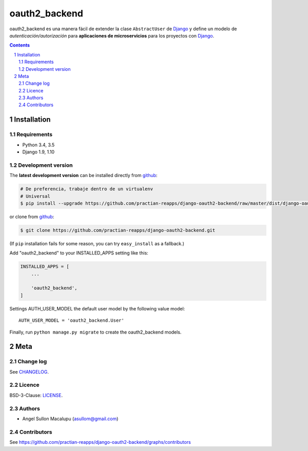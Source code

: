 ########################################
oauth2_backend
########################################

.. class:: no-web

    oauth2_backend es una manera fácil de extender la clase ``AbstractUser`` de `Django`_ y define un modelo de *autenticación/autorización* para **aplicaciones de microservicios** para los proyectos con `Django`_.



    .. image:: https://github.com/practian-reapps/django-oauth2-backend/blob/master/docs/media/a2-arquitectura_de_micoservicios.png
        :alt: oauth2_backend
        :width: 100%
        :align: center

    .. image:: https://github.com/practian-reapps/django-oauth2-backend/blob/master/docs/media/a1-ejemplo_de_arquitectura_de_micoservicios.png
        :alt: oauth2_backend compared to cURL
        :width: 100%
        :align: center



.. contents::

.. section-numbering::

.. raw:: pdf

   PageBreak oneColumn


============
Installation
============

--------------
Requirements
--------------

* Python 3.4, 3.5
* Django 1.9, 1.10



-------------------
Development version
-------------------


The **latest development version** can be installed directly from github_:

.. code-block:: bash

    # De preferencia, trabaje dentro de un virtualenv
    # Universal
    $ pip install --upgrade https://github.com/practian-reapps/django-oauth2-backend/raw/master/dist/django-oauth2-backend-0.1.zip

or clone from github_:

.. code-block:: bash

    $ git clone https://github.com/practian-reapps/django-oauth2-backend.git

(If ``pip`` installation fails for some reason, you can try ``easy_install`` as a fallback.)



Add "oauth2_backend" to your INSTALLED_APPS setting like this:

.. code-block:: bash

    INSTALLED_APPS = [
        ...

        'oauth2_backend',
    ]


Settings AUTH_USER_MODEL the default user model by the following value model::

    AUTH_USER_MODEL = 'oauth2_backend.User'


Finally, run ``python manage.py migrate`` to create the oauth2_backend models.




====
Meta
====

----------
Change log
----------

See `CHANGELOG <https://github.com/practian-reapps/django-oauth2-backend/blob/master/CHANGELOG.rst>`_.


-------
Licence
-------

BSD-3-Clause: `LICENSE <https://github.com/practian-reapps/django-oauth2-backend/blob/master/LICENSE>`_.



-------
Authors
-------

- Angel Sullon Macalupu (asullom@gmail.com)



-------
Contributors
-------

See https://github.com/practian-reapps/django-oauth2-backend/graphs/contributors

.. _github: https://github.com/practian-reapps/django-oauth2-backend
.. _Django: https://www.djangoproject.com
.. _Django REST Framework: http://www.django-rest-framework.org
.. _Django OAuth Toolkit: https://django-oauth-toolkit.readthedocs.io
.. _oauth2_backend: https://github.com/practian-reapps/django-oauth2-backend
.. _Authorization server: https://github.com/practian-ioteca-project/oauth2_backend_service









